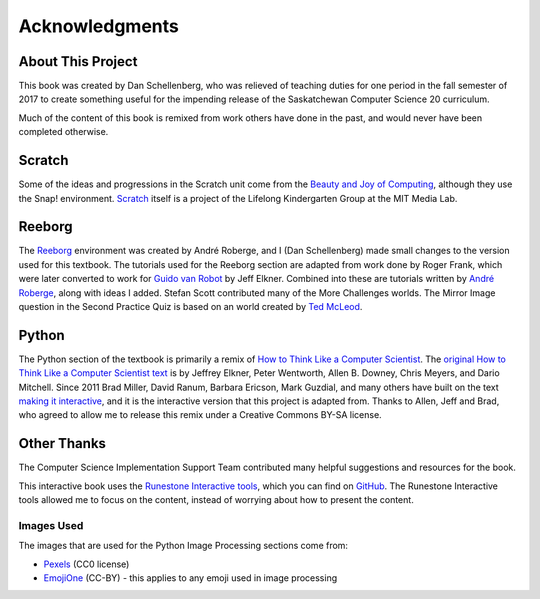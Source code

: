 Acknowledgments
============================================

About This Project
------------------

This book was created by Dan Schellenberg, who was relieved of teaching duties for one period in the fall semester of 2017 to create something useful for the impending release of the Saskatchewan Computer Science 20 curriculum.

Much of the content of this book is remixed from work others have done in the past, and would never have been completed otherwise.

Scratch
-------

Some of the ideas and progressions in the Scratch unit come from the `Beauty and Joy of Computing <http://bjc.edc.org/>`_, although they use the Snap! environment.  `Scratch <https://scratch.mit.edu/info/credits>`_ itself is a project of the Lifelong Kindergarten Group at the MIT Media Lab.

Reeborg
-------

The `Reeborg <http://reeborg.ca/>`_  environment was created by André Roberge, and I (Dan Schellenberg) made small changes to the version used for this textbook. The tutorials used for the Reeborg section are adapted from work done by Roger Frank, which were later converted to work for `Guido van Robot <http://gvr.sourceforge.net/lessons/rfrank/>`_ by Jeff Elkner. Combined into these are tutorials written by `André Roberge <http://reeborg.ca/docs/en/>`_, along with ideas I added. Stefan Scott contributed many of the More Challenges worlds. The Mirror Image question in the Second Practice Quiz is based on an world created by `Ted McLeod <https://codehs.com/library/problem_bank/259255>`_.

Python
------

The Python section of the textbook is primarily a remix of `How to Think Like a Computer Scientist <https://runestone.academy/runestone/static/thinkcspy/index.html>`_. The `original How to Think Like a Computer Scientist text <http://openbookproject.net/thinkcs/python/english2e/>`_ is by Jeffrey Elkner, Peter Wentworth, Allen B. Downey, Chris Meyers, and Dario Mitchell. Since 2011 Brad Miller, David Ranum, Barbara Ericson, Mark Guzdial, and many others have built on the text `making it interactive <https://runestone.academy/runestone/static/thinkcspy/index.html>`_, and it is the interactive version that this project is adapted from. Thanks to Allen, Jeff and Brad, who agreed to allow me to release this remix under a Creative Commons BY-SA license.


Other Thanks
------------
The Computer Science Implementation Support Team contributed many helpful suggestions and resources for the book.

This interactive book uses the `Runestone Interactive tools <http://runestoneinteractive.org>`_, which you can find on `GitHub <https://github.com/RunestoneInteractive>`_. The Runestone Interactive tools allowed me to focus on the content, instead of worrying about how to present the content.


Images Used
~~~~~~~~~~~~

The images that are used for the Python Image Processing sections come from:

- `Pexels <https://www.pexels.com>`_ (CC0 license)
- `EmojiOne <https://github.com/emojione/emojione/tree/2.2.7>`_ (CC-BY) - this applies to any emoji used in image processing

